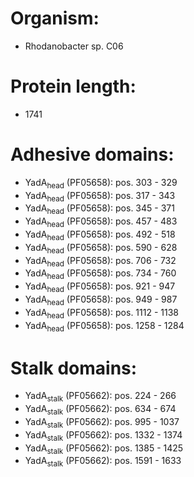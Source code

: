 * Organism:
- Rhodanobacter sp. C06
* Protein length:
- 1741
* Adhesive domains:
- YadA_head (PF05658): pos. 303 - 329
- YadA_head (PF05658): pos. 317 - 343
- YadA_head (PF05658): pos. 345 - 371
- YadA_head (PF05658): pos. 457 - 483
- YadA_head (PF05658): pos. 492 - 518
- YadA_head (PF05658): pos. 590 - 628
- YadA_head (PF05658): pos. 706 - 732
- YadA_head (PF05658): pos. 734 - 760
- YadA_head (PF05658): pos. 921 - 947
- YadA_head (PF05658): pos. 949 - 987
- YadA_head (PF05658): pos. 1112 - 1138
- YadA_head (PF05658): pos. 1258 - 1284
* Stalk domains:
- YadA_stalk (PF05662): pos. 224 - 266
- YadA_stalk (PF05662): pos. 634 - 674
- YadA_stalk (PF05662): pos. 995 - 1037
- YadA_stalk (PF05662): pos. 1332 - 1374
- YadA_stalk (PF05662): pos. 1385 - 1425
- YadA_stalk (PF05662): pos. 1591 - 1633

